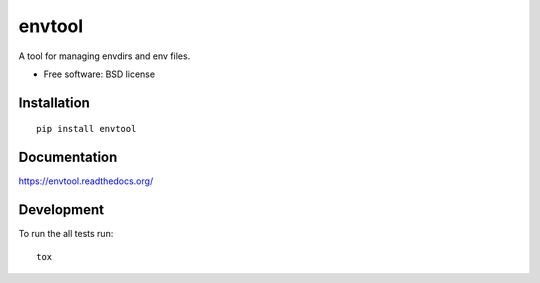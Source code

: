 ===============================
envtool
===============================

| |docs| |travis| |appveyor| |coveralls| |landscape| |scrutinizer|
| |version| |downloads| |wheel| |supported-versions| |supported-implementations|

.. |docs| image:: https://readthedocs.org/projects/envtool/badge/?style=flat
    :target: https://readthedocs.org/projects/envtool
    :alt: Documentation Status

.. |travis| image:: http://img.shields.io/travis/judy2k/envtool/master.svg?style=flat
    :alt: Travis-CI Build Status
    :target: https://travis-ci.org/judy2k/envtool

.. |appveyor| image:: https://ci.appveyor.com/api/projects/status/github/judy2k/envtool?branch=master
    :alt: AppVeyor Build Status
    :target: https://ci.appveyor.com/project/judy2k/envtool

.. |coveralls| image:: http://img.shields.io/coveralls/judy2k/envtool/master.svg?style=flat
    :alt: Coverage Status
    :target: https://coveralls.io/r/judy2k/envtool

.. |landscape| image:: https://landscape.io/github/judy2k/envtool/master/landscape.svg?style=flat
    :target: https://landscape.io/github/judy2k/envtool/master
    :alt: Code Quality Status

.. |version| image:: http://img.shields.io/pypi/v/envtool.svg?style=flat
    :alt: PyPI Package latest release
    :target: https://pypi.python.org/pypi/envtool

.. |downloads| image:: http://img.shields.io/pypi/dm/envtool.svg?style=flat
    :alt: PyPI Package monthly downloads
    :target: https://pypi.python.org/pypi/envtool

.. |wheel| image:: https://pypip.in/wheel/envtool/badge.png?style=flat
    :alt: PyPI Wheel
    :target: https://pypi.python.org/pypi/envtool

.. |supported-versions| image:: https://pypip.in/py_versions/envtool/badge.png?style=flat
    :alt: Supported versions
    :target: https://pypi.python.org/pypi/envtool

.. |supported-implementations| image:: https://pypip.in/implementation/envtool/badge.png?style=flat
    :alt: Supported imlementations
    :target: https://pypi.python.org/pypi/envtool

.. |scrutinizer| image:: https://img.shields.io/scrutinizer/g/judy2k/envtool/master.svg?style=flat
    :alt: Scrtinizer Status
    :target: https://scrutinizer-ci.com/g/judy2k/envtool/

A tool for managing envdirs and env files.

* Free software: BSD license

Installation
============

::

    pip install envtool

Documentation
=============

https://envtool.readthedocs.org/

Development
===========

To run the all tests run::

    tox
